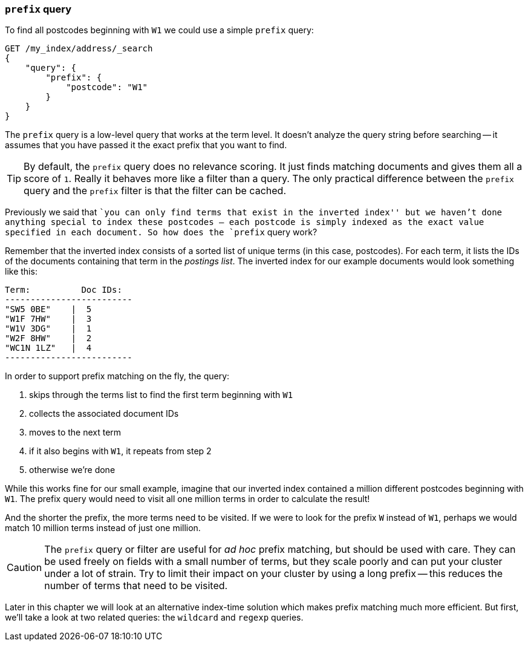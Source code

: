 [[prefix-query]]
=== `prefix` query

To find all postcodes beginning with `W1` we could use a simple `prefix`
query:

[source,js]
--------------------------------------------------
GET /my_index/address/_search
{
    "query": {
        "prefix": {
            "postcode": "W1"
        }
    }
}
--------------------------------------------------
// SENSE: 130_Partial_Matching/10_Prefix_query.json

The `prefix` query is a low-level query that works at the term level.  It
doesn't analyze the query string before searching -- it assumes that you have
passed it the exact prefix that you want to find.

[TIP]
==================================================

By default, the `prefix` query does no relevance scoring.  It just finds
matching documents and gives them all a score of `1`.  Really it behaves more
like a filter than a query.  The only practical difference between the
`prefix` query and the `prefix` filter is that the filter can be cached.

==================================================


Previously we said that ``you can only find terms that exist in the inverted
index'' but we haven't done anything special to index these postcodes -- each
postcode is simply indexed as the exact value specified in each document.  So
how does the `prefix` query work?

Remember that the inverted index consists of a sorted list of unique terms (in
this case, postcodes).  For each term, it lists the IDs of the documents
containing that term in the _postings list_.  The inverted index for our
example documents would look something like this:

    Term:          Doc IDs:
    -------------------------
    "SW5 0BE"    |  5
    "W1F 7HW"    |  3
    "W1V 3DG"    |  1
    "W2F 8HW"    |  2
    "WC1N 1LZ"   |  4
    -------------------------

In order to support prefix matching on the fly, the query:

1. skips through the terms list to find the first term beginning with `W1`
2. collects the associated document IDs
3. moves to the next term
4. if it also begins with `W1`, it repeats from step 2
5. otherwise we're done

While this works fine for our small example, imagine that our inverted index
contained a million different postcodes beginning with `W1`. The prefix query
would need to visit all one million terms in order to calculate the result!

And the shorter the prefix, the more terms need to be visited. If we were to
look for the prefix `W` instead of `W1`, perhaps we would match 10 million
terms instead of just one million.

CAUTION: The `prefix` query or filter are useful for _ad hoc_ prefix matching, but
should be used with care.  They can be used freely on fields with a small
number of terms, but they scale poorly and can put your cluster under a lot of
strain.  Try to limit their impact on your cluster by using a long prefix --
this reduces the number of terms that need to be visited.

Later in this chapter we will look at an alternative index-time solution which
makes prefix matching much more efficient.  But first, we'll take a look at
two related queries: the `wildcard` and `regexp` queries.
